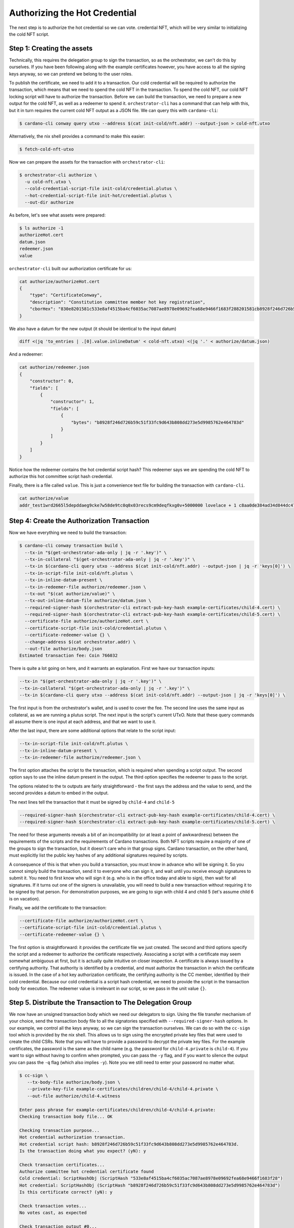 .. _authorize:

Authorizing the Hot Credential
==============================

The next step is to authorize the hot credential so we can vote.
credential NFT, which will be very similar to initializing the cold NFT script.

Step 1: Creating the assets
---------------------------

Technically, this requires the delegation group to sign the transaction, so as the orchestrator, we can't do this by ourselves.
If you have been following along with the example certificates however, you have access to all the signing keys anyway, so we can pretend we belong to the user roles.

To publish the certificate, we need to add it to a transaction.
Our cold credential will be required to authorize the transaction, which means that we need to spend the cold NFT in the transaction.
To spend the cold NFT, our cold NFT locking script will have to authorize the transaction.
Before we can build the transaction, we need to prepare a new output for the cold NFT, as well as a redeemer to spend it.
``orchestrator-cli`` has a command that can help with this, but it in turn requires the current cold NFT output as a JSON file.
We can query this with ``cardano-cli``:

.. code-block:: bash

   $ cardano-cli conway query utxo --address $(cat init-cold/nft.addr) --output-json > cold-nft.utxo

Alternatively, the nix shell provides a command to make this easier:

.. code-block:: bash

   $ fetch-cold-nft-utxo

Now we can prepare the assets for the transaction with ``orchestrator-cli``:

.. code-block:: bash

   $ orchestrator-cli authorize \
     -u cold-nft.utxo \
     --cold-credential-script-file init-cold/credential.plutus \
     --hot-credential-script-file init-hot/credential.plutus \
     --out-dir authorize

As before, let's see what assets were prepared:

.. code-block:: bash

   $ ls authorize -1
   authorizeHot.cert
   datum.json
   redeemer.json
   value

``orchestrator-cli`` built our authorization certificate for us:

.. code-block:: bash

   cat authorize/authorizeHot.cert
   {
       "type": "CertificateConway",
       "description": "Constitution committee member hot key registration",
       "cborHex": "830e8201581c533e8af4515ba4cf6035ac7087ae8978e09692fea68e9466f1683f288201581cb8928f246d726b59c51f33fc9d643b808dd273e5d9985762e464783d"
   }

We also have a datum for the new output (it should be identical to the input datum)

.. code-block:: bash

   diff <(jq 'to_entries | .[0].value.inlineDatum' < cold-nft.utxo) <(jq '.' < authorize/datum.json)

And a redeemer:

.. code-block:: bash

   cat authorize/redeemer.json
   {
       "constructor": 0,
       "fields": [
           {
               "constructor": 1,
               "fields": [
                   {
                       "bytes": "b8928f246d726b59c51f33fc9d643b808dd273e5d9985762e464783d"
                   }
               ]
           }
       ]
   }

Notice how the redeemer contains the hot credential script hash? This redeemer
says we are spending the cold NFT to authorize this hot committee script hash
credential.

Finally, there is a file called ``value``. This is just a convenience text file
for building the transaction with ``cardano-cli``.

.. code-block:: bash

   cat authorize/value
   addr_test1wrd2665l5depddaeg9cke7w58de9tc0q0x03recs9cm9deqfkxg0v+5000000 lovelace + 1 c8aa0de384ad34d844dc479085c3ed00deb1306afb850a2cde6281f4

Step 4: Create the Authorization Transaction
--------------------------------------------

Now we have everything we need to build the transaction:

.. code-block:: bash

   $ cardano-cli conway transaction build \
     --tx-in "$(get-orchestrator-ada-only | jq -r '.key')" \
     --tx-in-collateral "$(get-orchestrator-ada-only | jq -r '.key')" \
     --tx-in $(cardano-cli query utxo --address $(cat init-cold/nft.addr) --output-json | jq -r 'keys[0]') \
     --tx-in-script-file init-cold/nft.plutus \
     --tx-in-inline-datum-present \
     --tx-in-redeemer-file authorize/redeemer.json \
     --tx-out "$(cat authorize/value)" \
     --tx-out-inline-datum-file authorize/datum.json \
     --required-signer-hash $(orchestrator-cli extract-pub-key-hash example-certificates/child-4.cert) \
     --required-signer-hash $(orchestrator-cli extract-pub-key-hash example-certificates/child-5.cert) \
     --certificate-file authorize/authorizeHot.cert \
     --certificate-script-file init-cold/credential.plutus \
     --certificate-redeemer-value {} \
     --change-address $(cat orchestrator.addr) \
     --out-file authorize/body.json
   Estimated transaction fee: Coin 766032

There is quite a lot going on here, and it warrants an explanation. First we
have our transaction inputs:

.. code-block:: bash

   --tx-in "$(get-orchestrator-ada-only | jq -r '.key')" \
   --tx-in-collateral "$(get-orchestrator-ada-only | jq -r '.key')" \
   --tx-in $(cardano-cli query utxo --address $(cat init-cold/nft.addr) --output-json | jq -r 'keys[0]') \

The first input is from the orchestrator's wallet, and is used to cover the fee.
The second line uses the same input as collateral, as we are running a plutus
script. The next input is the script's current UTxO. Note that these query
commands all assume there is one input at each address, and that we want to use
it.

After the last input, there are some additional options that relate to the
script input:

.. code-block:: bash

   --tx-in-script-file init-cold/nft.plutus \
   --tx-in-inline-datum-present \
   --tx-in-redeemer-file authorize/redeemer.json \

The first option attaches the script to the transaction, which is required when
spending a script output. The second option says to use the inline datum
present in the output. The third option specifies the redeemer to pass to the
script.

The options related to the tx outputs are fairly straightforward - the first
says the address and the value to send, and the second provides a datum to
embed in the output.

The next lines tell the transaction that it must be signed by ``child-4`` and
``child-5``

.. code-block:: bash

   --required-signer-hash $(orchestrator-cli extract-pub-key-hash example-certificates/child-4.cert) \
   --required-signer-hash $(orchestrator-cli extract-pub-key-hash example-certificates/child-5.cert) \

The need for these arguments reveals a bit of an incompatibility (or at least
a point of awkwardness) between the requirements of the scripts and the
requirements of Cardano transactions. Both NFT scripts require a majority of
one of the groups to sign the transaction, but it doesn't care who in that
group signs. Cardano transaction, on the other hand, must explicitly list the
public key hashes of any additional signatures required by scripts.

A consequence of this is that when you build a transaction, you must know in
advance who will be signing it. So you cannot simply build the transaction,
send it to everyone who can sign it, and wait until you receive enough
signatures to submit it. You need to first know who will sign it (e.g. who is
in the office today and able to sign), then wait for all signatures. If it
turns out one of the signers is unavailable, you will need to build a new
transaction without requiring it to be signed by that person. For demonstration
purposes, we are going to sign with child 4 and child 5 (let's assume child 6
is on vacation).

Finally, we add the certificate to the transaction:

.. code-block:: bash

      --certificate-file authorize/authorizeHot.cert \
      --certificate-script-file init-cold/credential.plutus \
      --certificate-redeemer-value {} \

The first option is straightforward: it provides the certificate file we just
created. The second and third options specify the script and a redeemer
to authorize the certificate respectively. Associating a script with a
certificate may seem somewhat ambiguous at first, but it is actually quite
intuitive on closer inspection. A certificate is always issued by a certifying
authority. That authority is identified by a credential, and must authorize the
transaction in which the certificate is issued. In the case of a hot key
authorization certificate, the certifying authority is the CC member,
identified by their cold credential. Because our cold credential is a script
hash credential, we need to provide the script in the transaction body for
execution. The redeemer value is irrelevant in our script, so we pass in the
unit value ``{}``.

Step 5. Distribute the Transaction to The Delegation Group
----------------------------------------------------------

We now have an unsigned transaction body which we need our delegators to sign.
Using the file transfer mechanism of your choice, send the transaction body
file to all the signatories specified with ``--required-signer-hash`` options.
In our example, we control all the keys anyway, so we can sign the transaction
ourselves. We can do so with the ``cc-sign`` tool which is provided by the nix
shell. This allows us to sign using the encrypted private key files that were
used to create the child CSRs. Note that you will have to provide a password to
decrypt the private key files. For the example certificates, the password is
the same as the child name (e.g. the password for ``child-4.private`` is
``child-4``). If you want to sign without having to confirm when prompted, you
can pass the ``-y`` flag, and if you want to silence the output you can pass
the ``-q`` flag (which also implies ``-y``). Note you we still need to enter
your password no matter what.

.. code-block:: bash

   $ cc-sign \
      --tx-body-file authorize/body.json \
      --private-key-file example-certificates/children/child-4/child-4.private \
      --out-file authorize/child-4.witness

   Enter pass phrase for example-certificates/children/child-4/child-4.private:
   Checking transaction body file... OK

   Checking transaction purpose...
   Hot credential authorization transaction.
   Hot credential script hash: b8928f246d726b59c51f33fc9d643b808dd273e5d9985762e464783d.
   Is the transaction doing what you expect? (yN): y

   Check transaction certificates...
   Authorize committee hot credential certificate found
   Cold credential: ScriptHashObj (ScriptHash "533e8af4515ba4cf6035ac7087ae8978e09692fea68e9466f1683f28")
   Hot credential: ScriptHashObj (ScriptHash "b8928f246d726b59c51f33fc9d643b808dd273e5d9985762e464783d")
   Is this certificate correct? (yN): y

   Check transaction votes...
   No votes cast, as expected

   Check transaction output #0...
   Send to address addr_test1wrd2665l5depddaeg9cke7w58de9tc0q0x03recs9cm9deqfkxg0v
   5000000 Lovelace
   1 c8aa0de384ad34d844dc479085c3ed00deb1306afb850a2cde6281f4
   Cold NFT datum found
   Is this output OK? (yN): y

   Check transaction output #1...
   Send to address addr_test1vpaj9ejw5hgrl0af4frsryt9y78hj477hdm07wnmuh5paeswgza39
   599988628714 Lovelace
   Is this output OK? (yN): y

   Check extra tx body fields...

   Check transaction signatories...
   Requires signature from 7c4ce0c3eca1b077d8465cf3b44db18beea87bacf55c05c9b4d0317c (you can sign)
   Requires signature from a263b5a55cb7b8728a0a97092fad7054117f7695897990bc1ab499b4
   Do you wish to sign this transaction? (yN): y
   Saved witness to authorize/child-4.witness
   $ cc-sign -q \
      --tx-body-file authorize/body.json \
      --private-key-file example-certificates/children/child-5/child-5.private \
      --out-file authorize/child-5.witness

As you can see, the tool displays a summary of the relevant information from
the transaction. It also looks for any abnormalities and warns if it finds any.

Since we are spending an input from our own wallet to pay for fees, we also
need to sign the transaction with our own signing key:

.. code-block:: bash

   $ cardano-cli conway transaction witness \
      --tx-body-file authorize/body.json \
      --signing-key-file orchestrator.skey \
      --out-file authorize/orchestrator.witness

Step 6. Assemble and Submit the Transaction
-------------------------------------------

Finally, we can put everything together to submit the transaction:


.. code-block:: bash

   $ cardano-cli conway transaction assemble \
      --tx-body-file authorize/body.json \
      --witness-file authorize/child-4.witness \
      --witness-file authorize/child-5.witness \
      --witness-file authorize/orchestrator.witness \
      --out-file authorize/tx.json
   $ cardano-cli conway transaction submit --tx-file authorize/tx.json
   Transaction successfully submitted.

Step 7. Verify the Hot Credential Authorization Status On Chain
---------------------------------------------------------------

We can see the effect of our certificate by querying committee state from the
node:

.. code-block:: bash

   $ cardano-cli conway query committee-state --cold-script-hash $(cat init-cold/credential.plutus.hash)
   {
       "committee": {
           "scriptHash-533e8af4515ba4cf6035ac7087ae8978e09692fea68e9466f1683f28": {
               "expiration": 50000,
               "hotCredsAuthStatus": {
                   "contents": {
                       "scriptHash": "b8928f246d726b59c51f33fc9d643b808dd273e5d9985762e464783d"
                   },
                   "tag": "MemberAuthorized"
               },
               "nextEpochChange": {
                   "tag": "NoChangeExpected"
               },
               "status": "Active"
           }
       },
       "epoch": 20,
       "threshold": 0
   }
